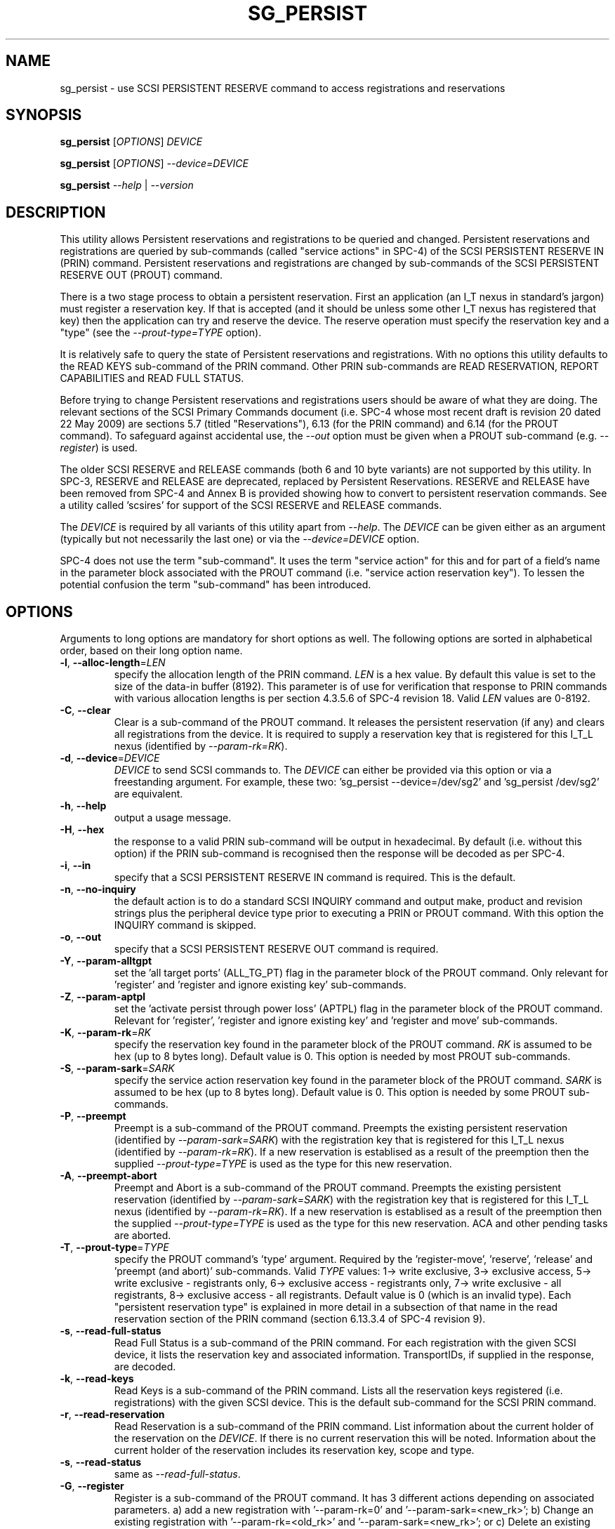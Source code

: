 .TH SG_PERSIST "8" "March 2014" "sg3_utils\-1.38" SG3_UTILS
.SH NAME
sg_persist \- use SCSI PERSISTENT RESERVE command to access registrations
and reservations
.SH SYNOPSIS
.B sg_persist
[\fIOPTIONS\fR] \fIDEVICE\fR
.PP
.B sg_persist
[\fIOPTIONS\fR] \fI\-\-device=DEVICE\fR
.PP
.B sg_persist
\fI\-\-help\fR | \fI\-\-version\fR
.SH DESCRIPTION
.\" Add any additional description here
.PP
This utility allows Persistent reservations and registrations to be
queried and changed. Persistent reservations and registrations are
queried by sub\-commands (called "service actions" in SPC\-4) of the
SCSI PERSISTENT RESERVE IN (PRIN) command. Persistent reservations and
registrations are changed by sub\-commands of the SCSI PERSISTENT RESERVE
OUT (PROUT) command.
.PP
There is a two stage process to obtain a persistent reservation. First an
application (an I_T nexus in standard's jargon) must register a reservation
key. If that is accepted (and it should be unless some other I_T nexus has
registered that key) then the application can try and reserve the device.
The reserve operation must specify the reservation key and a "type" (see
the \fI\-\-prout\-type=TYPE\fR option).
.PP
It is relatively safe to query the state of Persistent reservations and
registrations. With no options this utility defaults to the READ KEYS
sub\-command of the PRIN command. Other PRIN sub\-commands are
READ RESERVATION, REPORT CAPABILITIES and READ FULL STATUS.
.PP
Before trying to change Persistent reservations and registrations users
should be aware of what they are doing. The relevant sections of the
SCSI Primary Commands document (i.e. SPC\-4 whose most recent draft is
revision 20 dated 22 May 2009) are sections 5.7 (titled "Reservations"),
6.13 (for the PRIN command) and 6.14 (for the PROUT command). To safeguard
against accidental use, the \fI\-\-out\fR option must be given when a
PROUT sub\-command (e.g.  \fI\-\-register\fR) is used.
.PP
The older SCSI RESERVE and RELEASE commands (both 6 and 10 byte variants)
are not supported by this utility. In SPC\-3, RESERVE and RELEASE are
deprecated, replaced by Persistent Reservations. RESERVE and RELEASE
have been removed from SPC\-4 and Annex B is provided showing how to
convert to persistent reservation commands. See a utility
called 'scsires' for support of the SCSI RESERVE and RELEASE commands.
.PP
The \fIDEVICE\fR is required by all variants of this utility apart
from \fI\-\-help\fR. The \fIDEVICE\fR can be given either as an
argument (typically but not necessarily the last one) or via
the \fI\-\-device=DEVICE\fR option.
.PP
SPC\-4 does not use the term "sub\-command". It uses the term "service action"
for this and for part of a field's name in the parameter block associated
with the PROUT command (i.e. "service action reservation key"). To lessen
the potential confusion the term "sub\-command" has been introduced.
.SH OPTIONS
Arguments to long options are mandatory for short options as well.
The following options are sorted in alphabetical order, based on their
long option name.
.TP
\fB\-l\fR, \fB\-\-alloc-length\fR=\fILEN\fR
specify the allocation length of the PRIN command. \fILEN\fR is a hex value.
By default this value is set to the size of the data\-in buffer (8192).
This parameter is of use for verification that response to PRIN commands
with various allocation lengths is per section 4.3.5.6 of SPC\-4 revision 18.
Valid \fILEN\fR values are 0\-8192.
.TP
\fB\-C\fR, \fB\-\-clear\fR
Clear is a sub\-command of the PROUT command. It releases the
persistent reservation (if any) and clears all registrations from the
device. It is required to supply a reservation key that is registered
for this I_T_L nexus (identified by \fI\-\-param\-rk=RK\fR).
.TP
\fB\-d\fR, \fB\-\-device\fR=\fIDEVICE\fR
\fIDEVICE\fR to send SCSI commands to. The \fIDEVICE\fR can either be
provided via this option or via a freestanding argument. For example,
these two: 'sg_persist \-\-device=/dev/sg2' and 'sg_persist /dev/sg2'
are equivalent.
.TP
\fB\-h\fR, \fB\-\-help\fR
output a usage message.
.TP
\fB\-H\fR, \fB\-\-hex\fR
the response to a valid PRIN sub\-command will be output in hexadecimal.
By default (i.e. without this option) if the PRIN sub\-command is recognised
then the response will be decoded as per SPC\-4.
.TP
\fB\-i\fR, \fB\-\-in\fR
specify that a SCSI PERSISTENT RESERVE IN command is required. This
is the default.
.TP
\fB\-n\fR, \fB\-\-no\-inquiry\fR
the default action is to do a standard SCSI INQUIRY command and output
make, product and revision strings plus the peripheral device type
prior to executing a PRIN or PROUT command. With this option the
INQUIRY command is skipped.
.TP
\fB\-o\fR, \fB\-\-out\fR
specify that a SCSI PERSISTENT RESERVE OUT command is required.
.TP
\fB\-Y\fR, \fB\-\-param\-alltgpt\fR
set the 'all target ports' (ALL_TG_PT) flag in the parameter block of the
PROUT command. Only relevant for 'register' and 'register and ignore existing
key' sub\-commands.
.TP
\fB\-Z\fR, \fB\-\-param\-aptpl\fR
set the 'activate persist through power loss' (APTPL) flag in the parameter
block of the PROUT command. Relevant for 'register', 'register and ignore
existing key' and 'register and move' sub\-commands.
.TP
\fB\-K\fR, \fB\-\-param\-rk\fR=\fIRK\fR
specify the reservation key found in the parameter block of the PROUT
command. \fIRK\fR is assumed to be hex (up to 8 bytes long). Default value
is 0. This option is needed by most PROUT sub\-commands.
.TP
\fB\-S\fR, \fB\-\-param\-sark\fR=\fISARK\fR
specify the service action reservation key found in the parameter block
of the PROUT command. \fISARK\fR is assumed to be hex (up to 8 bytes long).
Default value is 0. This option is needed by some PROUT sub\-commands.
.TP
\fB\-P\fR, \fB\-\-preempt\fR
Preempt is a sub\-command of the PROUT command. Preempts the existing
persistent reservation (identified by \fI\-\-param\-sark=SARK\fR) with
the registration key that is registered for this I_T_L nexus (identified
by \fI\-\-param\-rk=RK\fR). If a new reservation is establised as
a result of the preemption then the supplied \fI\-\-prout\-type=TYPE\fR
is used as the type for this new reservation.
.TP
\fB\-A\fR, \fB\-\-preempt\-abort\fR
Preempt and Abort is a sub\-command of the PROUT command. Preempts
the existing persistent reservation (identified by \fI\-\-param\-sark=SARK\fR)
with the registration key that is registered for this I_T_L nexus (identified
by \fI\-\-param\-rk=RK\fR). If a new reservation is establised as
a result of the preemption then the supplied \fI\-\-prout\-type=TYPE\fR
is used as the type for this new reservation. ACA and other pending
tasks are aborted.
.TP
\fB\-T\fR, \fB\-\-prout\-type\fR=\fITYPE\fR
specify the PROUT command's 'type' argument. Required by
the 'register\-move', 'reserve', 'release' and 'preempt (and abort)'
sub\-commands. Valid \fITYPE\fR values: 1\-> write exclusive, 3\->
exclusive access, 5\-> write exclusive \- registrants only, 6\->
exclusive access \- registrants only, 7\-> write exclusive \- all registrants,
8\-> exclusive access \- all registrants. Default value is 0 (which is
an invalid type). Each "persistent reservation type" is explained in more
detail in a subsection of that name in the read reservation section of
the PRIN command (section 6.13.3.4 of SPC\-4 revision 9).
.TP
\fB\-s\fR, \fB\-\-read\-full\-status\fR
Read Full Status is a sub\-command of the PRIN command. For each registration
with the given SCSI device, it lists the reservation key and associated
information. TransportIDs, if supplied in the response, are decoded.
.TP
\fB\-k\fR, \fB\-\-read\-keys\fR
Read Keys is a sub\-command of the PRIN command. Lists all the reservation
keys registered (i.e. registrations) with the given SCSI device. This is
the default sub\-command for the SCSI PRIN command.
.TP
\fB\-r\fR, \fB\-\-read\-reservation\fR
Read Reservation is a sub\-command of the PRIN command. List information
about the current holder of the reservation on the \fIDEVICE\fR. If there
is no current reservation this will be noted. Information about the current
holder of the reservation includes its reservation key, scope and type.
.TP
\fB\-s\fR, \fB\-\-read\-status\fR
same as \fI\-\-read\-full\-status\fR.
.TP
\fB\-G\fR, \fB\-\-register\fR
Register is a sub\-command of the PROUT command. It has 3 different
actions depending on associated parameters. a) add a new registration
with '\-\-param\-rk=0' and '\-\-param\-sark=<new_rk>'; b) Change an existing
registration with '\-\-param\-rk=<old_rk>'
and '\-\-param\-sark=<new_rk>'; or  c) Delete an existing registration
with '\-\-param\-rk=<old_rk>' and '\-\-param\-sark=0'.
.TP
\fB\-I\fR, \fB\-\-register\-ignore\fR
Register and Ignore Existing Key is a sub\-command of the PROUT command.
Similar to \fI\-\-register\fR except that when changing a reservation key
the old key is not specified. The '\-\-param\-sark=<new_rk>' option should
also be given.
.TP
\fB\-M\fR, \fB\-\-register\-move\fR
register (another initiator) and move (the reservation held by the current
initiator to that other initiator) is a sub\-command of the PROUT command.
It requires the transportID of the other initiator. [The standard uses the
term I_T nexus but the point to stress is that there are two initiators
(the one sending this command and another one) but only one logical unit.]
The \fI\-\-prout\-type=TYPE\fR and \fI\-\-param\-rk=RK\fR options need to
match that of the existing reservation while \fI\-\-param\-sark=SARK\fR
option specifies the reservation key of the new (i.e. destination)
registration.
.TP
\fB\-Q\fR, \fB\-\-relative\-target\-port\fR=\fIRTPI\fR
relative target port identifier that reservation is to be moved to by
PROUT 'register and move' sub\-command. \fIRTPI\fR is assumed to be hex
in the range 0 to ffff inclusive. Defaults to 0 .
.TP
\fB\-L\fR, \fB\-\-release\fR
Release is a sub\-command of the PROUT command. It releases the
current persistent reservation. The \fI\-\-prout\-type=TYPE\fR
and \fI\-\-param\-rk=RK\fR options, matching the reservation, must also be
specified.
.TP
\fB\-z\fR, \fB\-\-replace\-lost\fR
Replace Lost Reservation is a sub\-command of the PROUT command.  It "begins
a recovery process for the lost persistent reservation that is managed by
application clients". It also stops the device server terminating commands
due to a lost persistent reservation. Options should be
be '\-\-param\-rk=0' (or not given), '\-\-param\-sark=<new_rk>'
and \fI\-\-prout\-type=TYPE\fR.
.TP
\fB\-c\fR, \fB\-\-report\-capabilities\fR
Report Capabilities is a sub\-command of the PRIN command. It lists
information about the aspects of persistent reservations that the
\fIDEVICE\fR supports.
.TP
\fB\-R\fR, \fB\-\-reserve\fR
Reserve is a sub\-command of the PROUT command. It creates a new
persistent reservation (if permitted). The \fI\-\-prout\-type=TYPE\fR
and \fI\-\-param\-rk=RK\fR options must also be specified.
.TP
\fB\-X\fR, \fB\-\-transport\-id\fR=\fITIDS\fR
The \fITIDS\fR argument can take one of several forms. It can be a
comma (or single space) separated list of ASCII hex bytes representing
a single TransportID as defined in SPC\-4. They are usually 24 bytes
long apart from in iSCSI. The \fITIDS\fR argument may be a transport
specific form (e.g. "sas,5000c50005b32001" is clearer than and equivalent
to the hex byte form: "6,0,0,0,5,0,c5,0,5,b3,20,1"). The \fITIDS\fR argument
may be "\-" in which case one or more TransportIDs can be read from stdin.
The \fITIDS\fR argument may be of the form "file=<name>" in which case
one or more TransportIDs can be read from a file called <name>. See
the "TRANSPORT IDs" section below for more information.
.TP
\fB\-U\fR, \fB\-\-unreg\fR
optional when the PROUT register and move sub\-command is invoked. If given
it will unregister the current initiator (I_T nexus) after the other initiator
has been registered and the reservation moved to it. When not given the
initiator (I_T nexus) that sent the PROUT command remains registered.
.TP
\fB\-v\fR, \fB\-\-verbose\fR
print out cdb of issued commands prior to execution. If used twice
prints out the parameter block associated with the PROUT command prior
to its execution as well. If used thrice decodes given transportID(s)
as well. To see the response to a PRIN command in low level form use
the \fI\-\-hex\fR option.
.TP
\fB\-V\fR, \fB\-\-version\fR
print out version string. Ignore all other parameters.
.TP
\fB\-?\fR
output usage message. Ignore all other parameters.
.SH TRANSPORT IDs
TransportIDs are used in persistent reservations to identify initiators.
The format of a TransportID differs depending on the type of transport
being used. Their format is described in SPC\-4 (in draft revision
20 see section 7.5.4).
.PP
A TransportID is required for the PROUT 'register and move' sub\-command and
the PROUT 'register' sub\-command can have zero, one or more TransportIDs.
.PP
When the \fI\-\-transport\-id=TIDS\fR option is given then the \fITIDS\fR
argument may be a comma (or single space) separated list of ASCII hex bytes
that represent a single TransportID as defined in SPC\-4. Alternatively the
\fITIDS\fR argument may be a transport specific string starting with
either "fcp,", "spi,", "sbp,", "srp,", "iqn", "sas," or "sop,". The "iqn"
form is an iSCSI qualified name. Apart from "iqn" the other transport
specific leadin string may be given in upper case (e.g. "FCP,").
.PP
The "fcp," form should be followed by 16 ASCII hex digits that represent an
initiator's N_PORT_NAME. The "spi," form should be followed
by "<scsi_address>,<relative_target_port_identifier>" (both decimal numbers).
The "sbp," form should be followed by 16 ASCII hex digits that represent an
initiator's EUI\-64 name. The "srp," form should be followed by 32 ASCII hex
digits that represent an initiator port identifier. The "sas," form should be
followed by 16 ASCII hex digits that represent an initiator's port SAS
address. The "sop," form takes a hex number that represents a routing id.
.PP
There are two iSCSI qualified name forms. The shorter form contains the
iSCSI name of the initiator
port (e.g. "iqn.5886.com.acme.diskarrays\-sn\-a8675309"). The longer form
adds the initiator session id (ISID in hex) separated by ",i,0x".
For example "iqn.5886.com.acme.diskarrays\-sn\-a8675309,i,0x1234567890ab".
On the command line to stop punctuation in an iSCSI name
being (mis)\-interpreted by the shell, putting the option argument
containing the iSCSI name in double quotes is advised. iSCSI names are
encoded in UTF\-8 so if non (7 bit) ASCII characters appear in the
iSCSI name on the command line, there will be difficulties if they are not
encoded in UTF\-8. The locale can be changed temporarily by prefixing the
command line invocation of sg_persist with "LANG=en_US.utf\-8" for example.
.PP
Alternatively the \fITIDS\fR argument may specify a file (or pipe) from which
one or more TransportIDs may be read. If the \fITIDS\fR argument is "\-"
then stdin (standard input) is read. If the \fITIDS\fR argument is of the
form "file=<name>" than a file called <name> is read.
A valid SPC\-4 TransportID is built from the transport specific string
outlined in the previous paragraphs. The parsing of the data read is
realtively simple. Empty lines are ignored. Everything from and including
a "#" on a line is ignored. Leading spaces and tabs are ignored. There
can be one transportID per line. The transportID can either be a comma,
space or tab separated list of ASCII hex bytes that represent a
TransportID as defined in SPC\-4. Padding with zero bytes to a minimum
length of 24 bytes is performed if necessary. The transportID may also
be transport specific string type discussed above.
.PP
In SPC\-3 the SPEC_I_PT bit set to one and TransportIDs were allowed for
the PROUT register and ignore existing key sub\-command. In SPC\-4 that
is disallowed yielding a CHECK CONDITION status with and ILLEGAL REQUEST
sense key and an additional sense code set to INVALID FIELD IN PARAMETER
LIST.
.SH NOTES
In the 2.4 series of Linux kernels the \fIDEVICE\fR must be
a SCSI generic (sg) device. In the 2.6 series any SCSI device
name (e.g. /dev/sdc, /dev/st1m or /dev/sg3) can be specified.
For example "sg_persist \-\-read\-keys /dev/sdb"
will work in the 2.6 series kernels.
.PP
The only scope for PROUT commands supported in the current draft of
SPC\-4 is "LU_SCOPE". Hence there seems to be no point in offering an
option to set scope to another value.
.PP
Most errors with the PROUT sub\-commands (e.g. missing or
mismatched \fI\-\-prout\-type=TYPE\fR) will result in a RESERVATION
CONFLICT status. This can be a bit confusing when you know there is
only one (active) initiator: the "conflict" is with the SPC standard, not
another initiator.
.PP
Some recent disks accept some PRIN and PROUT sub\-commands when the
media is stopped. One exception was setting the APTPL flag (with
the \fI\-\-param\-aptpl\fR option) during a key register operation,
it complained if the disk one stopped. The error indicated it wanted
the disk spun up and when that happened, the registration was
successful.
.SH EXAMPLES
These examples use Linux device names. For suitable device names in
other supported Operating Systems see the sg3_utils(8) man page.
.PP
Due to the various option defaults the simplest example executes
the 'read keys' sub\-command of the PRIN command:
.PP
   sg_persist /dev/sdb
.PP
This is the same as the following (long\-winded) command:
.PP
   sg_persist \-\-in \-\-read\-keys \-\-device=/dev/sdb
.PP
To read the current reservation either the '\-\-read\-reservation' form or
the shorter '\-r' can be used:
.PP
   sg_persist \-r /dev/sdb
.PP
To
.B register
the new reservation key 0x123abc the following could be used:
.PP
   sg_persist \-\-out \-\-register \-\-param\-sark=123abc /dev/sdb
.PP
Given the above registration succeeds, to
.B reserve
the \fIDEVICE\fR (with type 'write exclusive') the following
could be used:
.PP
   sg_persist \-\-out \-\-reserve \-\-param\-rk=123abc
.br
              \-\-prout\-type=1 /dev/sdb
.PP
To
.B release
the reservation the following can be given (note that
the \-\-param\-rk and \-\-prout\-type arguments must match those of the
reservation):
.PP
   sg_persist \-\-out \-\-release \-\-param\-rk=123abc
.br
              \-\-prout\-type=1 /dev/sdb
.PP
Finally to
.B unregister
a reservation key (and not effect other
registrations which is what '\-\-clear' would do) the command
is a little surprising:
.PP
   sg_persist \-\-out \-\-register \-\-param\-rk=123abc /dev/sdb
.PP
Now have a close look at the difference between the register and
unregister examples above.
.PP
An example file that is suitably formatted to pass transportIDs via
a '\-\-transport\-id=file=transport_ids.txt' option can be found in the
examples sub\-directory of the sg3_utils package. There is also a
simple test script called sg_persist_tst.sh in the same directory.
.PP
The above sequence of commands was tested successfully on a Seagate Savvio
10K.3 disk which has a SAS interface.
.SH EXIT STATUS
The exit status of sg_persist is 0 when it is successful. Otherwise see
the sg3_utils(8) man page.
.SH AUTHOR
Written by Douglas Gilbert
.SH "REPORTING BUGS"
Report bugs to <dgilbert at interlog dot com>.
.SH COPYRIGHT
Copyright \(co 2004\-2014 Douglas Gilbert
.br
This software is distributed under the GPL version 2. There is NO
warranty; not even for MERCHANTABILITY or FITNESS FOR A PARTICULAR PURPOSE.
.SH "SEE ALSO"
.B sg3_utils(sg3_utils), scsires(internet)
